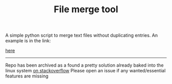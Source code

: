 #+TITLE: File merge tool
#+OPTIONS: toc:2
A simple python script to merge text files without duplicating entries. An example is in the link:
#+attr_latex: width=0.5\textwidth
#+ATTR_HTML: width="3%"
#+caption: Merge tool help and usage example
[[file:merge.png][here]]
-------------------------
Repo has been archived as a found a pretty solution already baked into the linux system [[https://unix.stackexchange.com/questions/50103/merge-two-lists-while-removing-duplicates][on stackoverflow]]
Please open an issue if any wanted/essential features are missing
